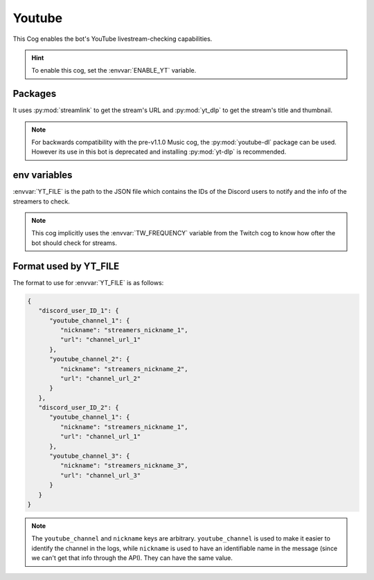 Youtube
=======

This Cog enables the bot's YouTube livestream-checking capabilities.

.. hint::
   To enable this cog, set the :envvar:`ENABLE_YT` variable.

Packages
--------

It uses :py:mod:`streamlink` to get the stream's URL and
:py:mod:`yt_dlp` to get the stream's title and thumbnail.

.. note::
   For backwards compatibility with the pre-v1.1.0 Music cog,
   the :py:mod:`youtube-dl` package can be used.
   However its use in this bot is deprecated and installing :py:mod:`yt-dlp` is recommended.

env variables
-------------

:envvar:`YT_FILE` is the path to the JSON file which contains the IDs of
the Discord users to notify and the info of the streamers to check.

.. note::
   This cog implicitly uses the :envvar:`TW_FREQUENCY` variable from the Twitch cog
   to know how ofter the bot should check for streams.

Format used by YT_FILE
----------------------

The format to use for :envvar:`YT_FILE` is as follows:

.. code-block:: json

   {
      "discord_user_ID_1": {
         "youtube_channel_1": {
            "nickname": "streamers_nickname_1",
            "url": "channel_url_1"
         },
         "youtube_channel_2": {
            "nickname": "streamers_nickname_2",
            "url": "channel_url_2"
         }
      },
      "discord_user_ID_2": {
         "youtube_channel_1": {
            "nickname": "streamers_nickname_1",
            "url": "channel_url_1"
         },
         "youtube_channel_3": {
            "nickname": "streamers_nickname_3",
            "url": "channel_url_3"
         }
      }
   }

.. note::
   The ``youtube_channel`` and ``nickname`` keys are arbitrary.
   ``youtube_channel`` is used to make it easier to identify the channel in the logs,
   while ``nickname`` is used to have an identifiable name in the message
   (since we can't get that info through the API).
   They can have the same value.
